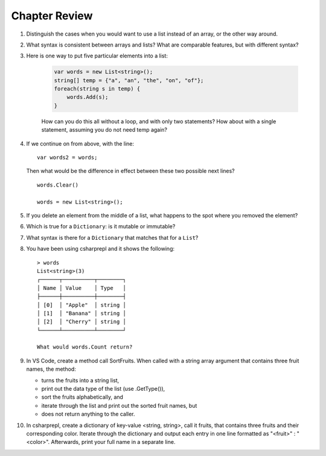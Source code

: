 Chapter Review 
=========================

#.  Distinguish the cases when you would want to use a list instead of an array, or 
    the other way around.

#.  What syntax is consistent between arrays and lists?  What are comparable
    features, but with different syntax?

#. Here is one way to put five particular elements into a list:

    .. code-block:: 

        var words = new List<string>();
        string[] temp = {"a", "an", "the", "on", "of"};
        foreach(string s in temp) {
            words.Add(s);
        }

    How can you do this all without a loop, and with only two statements? 
    How about with a single statement, assuming you do not need temp again?

#.  If we continue on from above, with the line::

        var words2 = words;
        
    Then what would be the difference in effect between these two possible next
    lines?   ::
    
        words.Clear()
        
        words = new List<string>();     
    
#.  If you delete an element from the middle of a list, what happens to the
    spot where you removed the element?

#.  Which is true for a ``Dictionary``: is it mutable or immutable?
    
#.  What syntax is there for a ``Dictionary`` that matches that for a ``List``?

#. You have been using csharprepl and it shows the following::

    > words
    List<string>(3)
    ┌──────┬──────────┬────────┐
    │ Name │ Value    │ Type   │
    ├──────┼──────────┼────────┤
    │ [0]  │ "Apple"  │ string │
    │ [1]  │ "Banana" │ string │
    │ [2]  │ "Cherry" │ string │
    └──────┴──────────┴────────┘

    What would words.Count return?

#. In VS Code, create a method call SortFruits. When called with a string array 
   argument that contains three fruit names, the method: 
   
   - turns the fruits into a string list, 
   - print out the data type of the list (use .GetType()), 
   - sort the fruits alphabetically, and 
   - iterate through the list and print out the sorted fruit names, but 
   - does not return anything to the caller.


#. In csharprepl, create a dictionary of key-value <string, string>, call it fruits, 
   that contains three fruits and their corresponding color. Iterate through 
   the dictionary and output each entry in one line formatted as "<fruit>" : "<color>". 
   Afterwards, print your full name in a separate line. 



.. #.  Though for some collections, like arrays and lists,
..     you can fairly easily replace a ``foreach`` 
..     loop with a ``for`` loop, that is not the case if you want to iterate
..     through a ``Dictionary``.  How do you go through all the keys in
..     a ``Dictionary``?
.. #.  ``Dictionary`` values are of arbitrary type. What is the restriction on 
..     key types?

    
   

